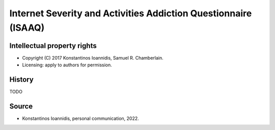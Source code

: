 ..  docs/source/tasks/isaaq.rst

..  Copyright (C) 2012, University of Cambridge, Department of Psychiatry.
    Created by Rudolf Cardinal (rnc1001@cam.ac.uk).
    .
    This file is part of CamCOPS.
    .
    CamCOPS is free software: you can redistribute it and/or modify
    it under the terms of the GNU General Public License as published by
    the Free Software Foundation, either version 3 of the License, or
    (at your option) any later version.
    .
    CamCOPS is distributed in the hope that it will be useful,
    but WITHOUT ANY WARRANTY; without even the implied warranty of
    MERCHANTABILITY or FITNESS FOR A PARTICULAR PURPOSE. See the
    GNU General Public License for more details.
    .
    You should have received a copy of the GNU General Public License
    along with CamCOPS. If not, see <http://www.gnu.org/licenses/>.


.. _isaaq:


Internet Severity and Activities Addiction Questionnaire (ISAAQ)
----------------------------------------------------------------

Intellectual property rights
~~~~~~~~~~~~~~~~~~~~~~~~~~~~

- Copyright (C) 2017 Konstantinos Ioannidis, Samuel R. Chamberlain.

- Licensing: apply to authors for permission.


History
~~~~~~~

TODO

Source
~~~~~~

- Konstantinos Ioannidis, personal communication, 2022.
